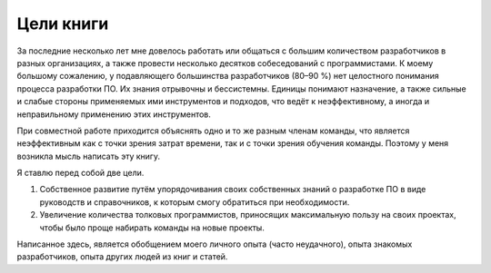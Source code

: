 Цели книги
==========

За последние несколько лет мне довелось работать или общаться с большим количеством разработчиков
в разных организациях, а также провести несколько десятков собеседований с программистами. К моему
большому сожалению, у подавляющего большинства разработчиков (80–90 %) нет целостного понимания
процесса разработки ПО. Их знания отрывочны и бессистемны. Единицы понимают назначение, а также
сильные и слабые стороны применяемых ими инструментов и подходов, что ведёт к неэффективному, а
иногда и неправильному применению этих инструментов.

При совместной работе приходится объяснять одно и то же разным членам команды, что является
неэффективным как с точки зрения затрат времени, так и с точки зрения обучения команды. Поэтому у
меня возникла мысль написать эту книгу.

Я ставлю перед собой две цели.

#. Собственное развитие путём упорядочивания своих собственных знаний о разработке ПО в виде
   руководств и справочников, к которым смогу обратиться при необходимости.
#. Увеличение количества толковых программистов, приносящих максимальную пользу на своих проектах,
   чтобы было проще набирать команды на новые проекты.

Написанное здесь, является обобщением моего личного опыта (часто неудачного), опыта знакомых
разработчиков, опыта других людей из книг и статей.
